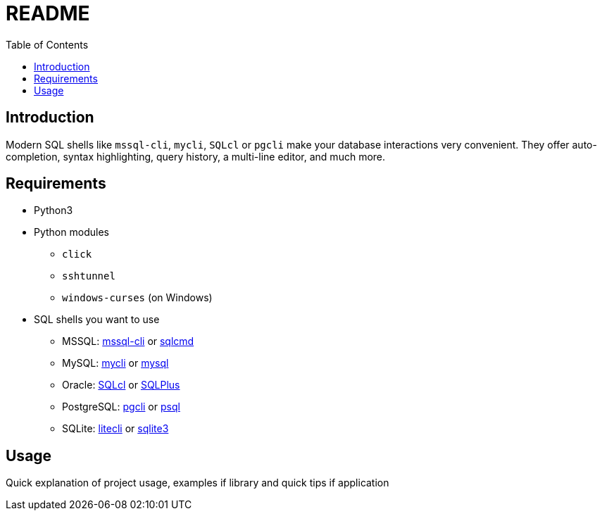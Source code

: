 = README
:toc:

== Introduction
Modern SQL shells like `mssql-cli`, `mycli`, `SQLcl` or `pgcli` make your database interactions very convenient. They offer auto-completion, syntax highlighting, query history, a multi-line editor, and much more.

== Requirements
* Python3
* Python modules
** `click`
** `sshtunnel`
** `windows-curses` (on Windows)
* SQL shells you want to use
** MSSQL: https://github.com/dbcli/mssql-cli[mssql-cli] or https://docs.microsoft.com/en-us/sql/tools/sqlcmd-utility[sqlcmd]
** MySQL: https://www.mycli.net[mycli] or https://dev.mysql.com/doc/refman/8.0/en/mysql.html[mysql]
** Oracle: https://www.oracle.com/database/technologies/appdev/sqlcl.html[SQLcl] or https://docs.oracle.com/en/database/oracle/oracle-database/21/sqpug/toc.htm[SQLPlus]
** PostgreSQL: https://www.pgcli.com[pgcli] or https://www.postgresql.org/docs/current/app-psql.html[psql]
** SQLite: https://litecli.com[litecli] or https://sqlite.org/cli.html[sqlite3]

== Usage
Quick explanation of project usage, examples if library and quick tips if application
